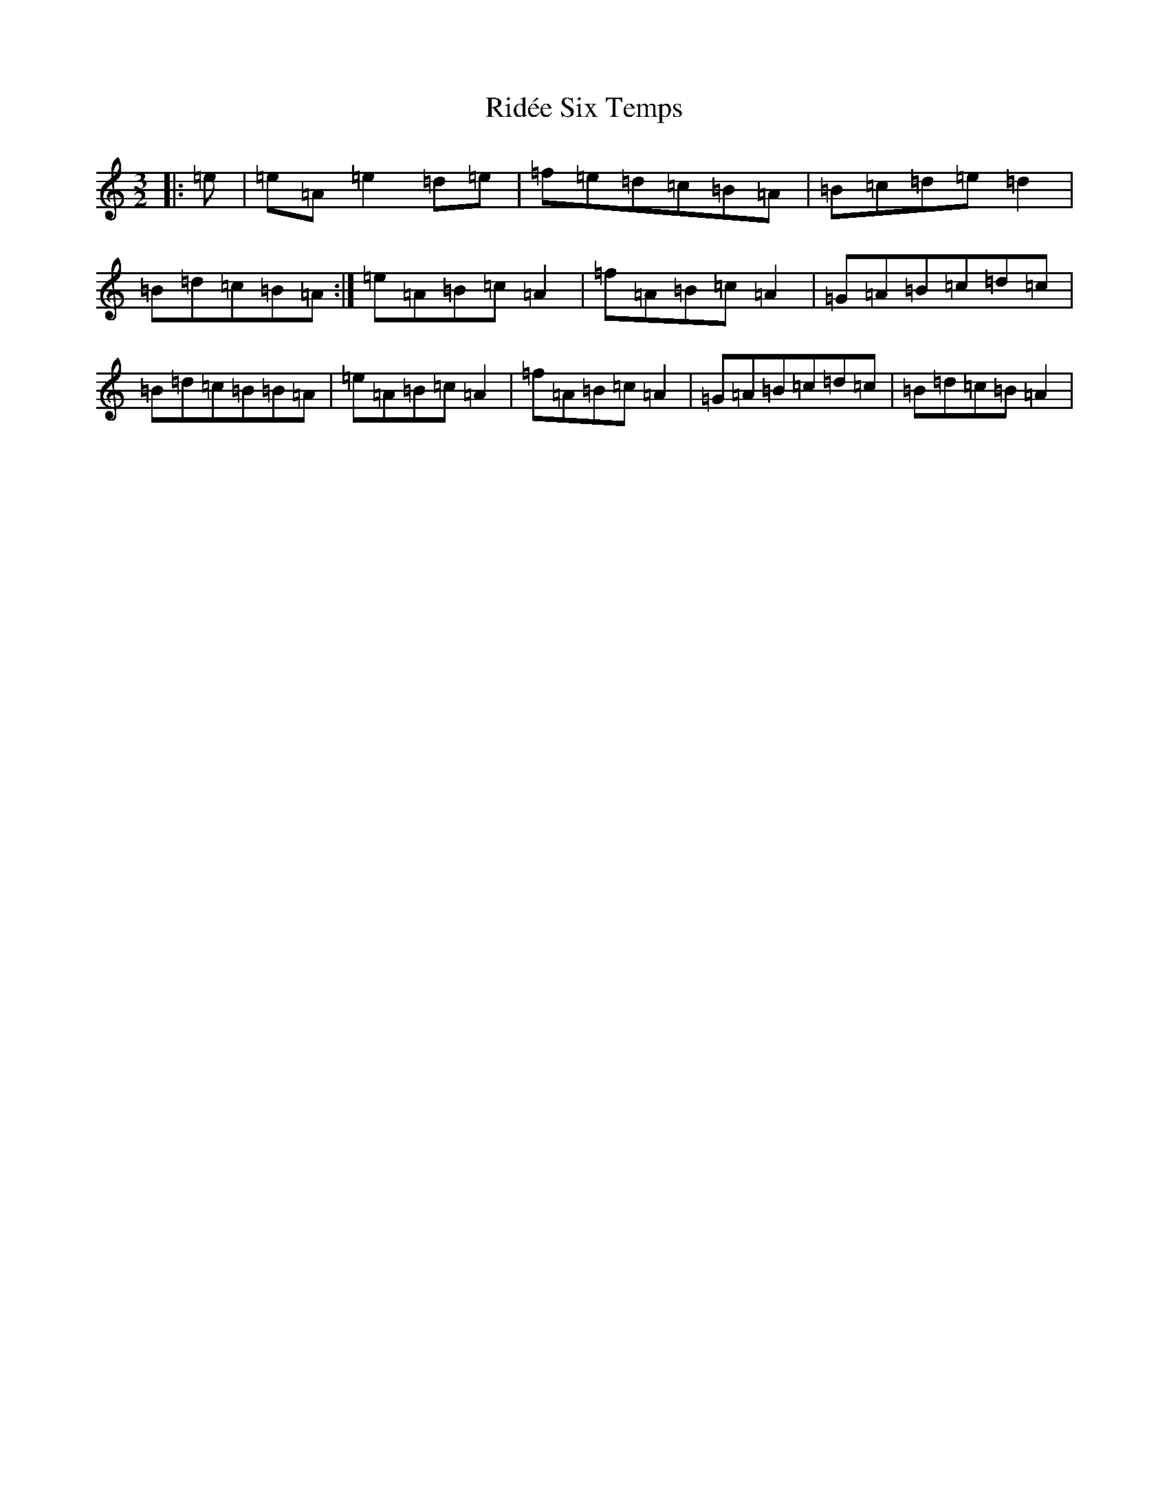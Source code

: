 X: 18147
T: Ridée Six Temps
S: https://thesession.org/tunes/5976#setting17873
R: three-two
M:3/2
L:1/8
K: C Major
|:=e|=e=A=e2=d=e|=f=e=d=c=B=A|=B=c=d=e=d2|=B=d=c=B=A:|=e=A=B=c=A2|=f=A=B=c=A2|=G=A=B=c=d=c|=B=d=c=B=B=A|=e=A=B=c=A2|=f=A=B=c=A2|=G=A=B=c=d=c|=B=d=c=B=A2|